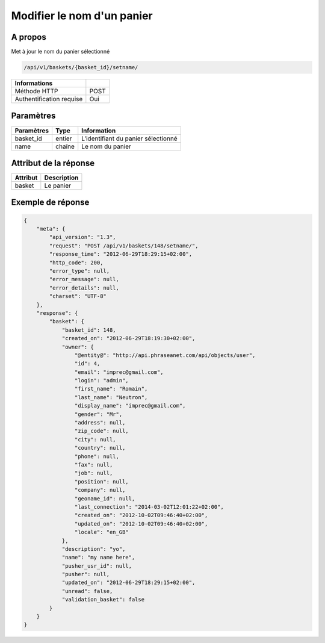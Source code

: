 Modifier le nom d'un panier
===========================

A propos
--------

Met à jour le nom du panier sélectionné

.. code-block:: bash

    /api/v1/baskets/{basket_id}/setname/

========================== =====
 Informations
========================== =====
 Méthode HTTP               POST
 Authentification requise   Oui
========================== =====

Paramètres
----------

======================== ============== =============
 Paramètres               Type           Information
======================== ============== =============
 basket_id                entier         L'identifiant du panier sélectionné
 name                     chaîne         Le nom du panier
======================== ============== =============

Attribut de la réponse
----------------------

============= ================================
 Attribut      Description
============= ================================
 basket        Le panier
============= ================================

Exemple de réponse
------------------

.. code-block:: javascript

    {
        "meta": {
            "api_version": "1.3",
            "request": "POST /api/v1/baskets/148/setname/",
            "response_time": "2012-06-29T18:29:15+02:00",
            "http_code": 200,
            "error_type": null,
            "error_message": null,
            "error_details": null,
            "charset": "UTF-8"
        },
        "response": {
            "basket": {
                "basket_id": 148,
                "created_on": "2012-06-29T18:19:30+02:00",
                "owner": {
                    "@entity@": "http://api.phraseanet.com/api/objects/user",
                    "id": 4,
                    "email": "imprec@gmail.com",
                    "login": "admin",
                    "first_name": "Romain",
                    "last_name": "Neutron",
                    "display_name": "imprec@gmail.com",
                    "gender": "Mr",
                    "address": null,
                    "zip_code": null,
                    "city": null,
                    "country": null,
                    "phone": null,
                    "fax": null,
                    "job": null,
                    "position": null,
                    "company": null,
                    "geoname_id": null,
                    "last_connection": "2014-03-02T12:01:22+02:00",
                    "created_on": "2012-10-02T09:46:40+02:00",
                    "updated_on": "2012-10-02T09:46:40+02:00",
                    "locale": "en_GB"
                },
                "description": "yo",
                "name": "my name here",
                "pusher_usr_id": null,
                "pusher": null,
                "updated_on": "2012-06-29T18:29:15+02:00",
                "unread": false,
                "validation_basket": false
            }
        }
    }
